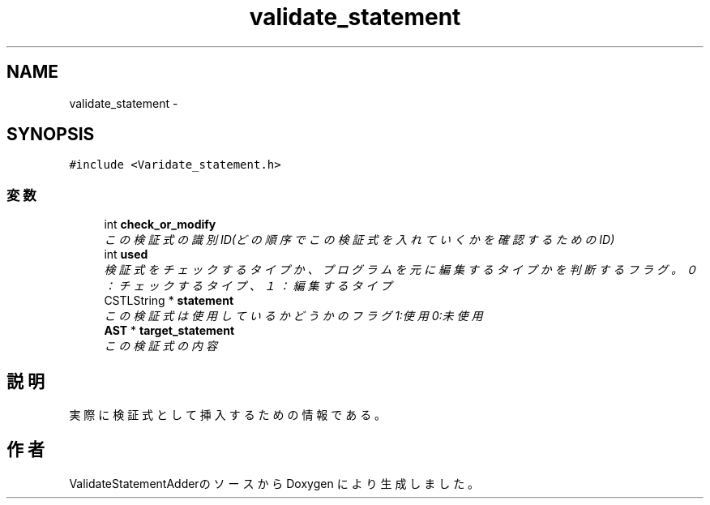 .TH "validate_statement" 3 "Tue Feb 1 2011" "Version 1.0" "ValidateStatementAdder" \" -*- nroff -*-
.ad l
.nh
.SH NAME
validate_statement \- 
.SH SYNOPSIS
.br
.PP
.PP
\fC#include <Varidate_statement.h>\fP
.SS "変数"

.in +1c
.ti -1c
.RI "int \fBcheck_or_modify\fP"
.br
.RI "\fIこの検証式の識別ID(どの順序でこの検証式を入れていくかを確認するためのID) \fP"
.ti -1c
.RI "int \fBused\fP"
.br
.RI "\fI検証式をチェックするタイプか、プログラムを元に編集するタイプかを判断するフラグ。０：チェックするタイプ、１：編集するタイプ \fP"
.ti -1c
.RI "CSTLString * \fBstatement\fP"
.br
.RI "\fIこの検証式は使用しているかどうかのフラグ 1:使用 0:未使用 \fP"
.ti -1c
.RI "\fBAST\fP * \fBtarget_statement\fP"
.br
.RI "\fIこの検証式の内容 \fP"
.in -1c
.SH "説明"
.PP 
実際に検証式として挿入するための情報である。 

.SH "作者"
.PP 
ValidateStatementAdderのソースから Doxygen により生成しました。
